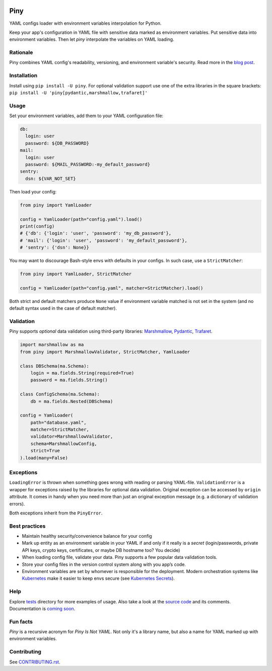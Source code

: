 |Build| |Maintainability| |Coverage| |Black| |Versions| |License|

Piny
====

YAML configs loader with environment variables interpolation for Python.

Keep your app's configuration in YAML file with sensitive data marked as environment variables.
Put sensitive data into environment variables. Then let *piny* interpolate
the variables on YAML loading.

Rationale
---------

Piny combines YAML config's readability, versioning, and environment variable's security.
Read more in the `blog post`_.


Installation
------------

Install using ``pip install -U piny``. For optional validation support use
one of the extra libraries in the square brackets:
``pip install -U 'piny[pydantic,marshmallow,trafaret]'``


Usage
-----

Set your environment variables, add them to your YAML configuration file:

.. code-block:: yaml

    db:
      login: user
      password: ${DB_PASSWORD}
    mail:
      login: user
      password: ${MAIL_PASSWORD:-my_default_password}
    sentry:
      dsn: ${VAR_NOT_SET}

Then load your config:

.. code-block:: python

    from piny import YamlLoader

    config = YamlLoader(path="config.yaml").load()
    print(config)
    # {'db': {'login': 'user', 'password': 'my_db_password'},
    # 'mail': {'login': 'user', 'password': 'my_default_password'},
    # 'sentry': {'dsn': None}}

You may want to discourage Bash-style envs with defaults in your configs.
In such case, use a ``StrictMatcher``:

.. code-block:: python

    from piny import YamlLoader, StrictMatcher

    config = YamlLoader(path="config.yaml", matcher=StrictMatcher).load()

Both strict and default matchers produce ``None`` value if environment variable
matched is not set in the system (and no default syntax used in the case of
default matcher).


Validation
----------

Piny supports *optional* data validation using third-party libraries:
`Marshmallow`_, `Pydantic`_, `Trafaret`_.

.. code-block:: python

  import marshmallow as ma
  from piny import MarshmallowValidator, StrictMatcher, YamlLoader

  class DBSchema(ma.Schema):
      login = ma.fields.String(required=True)
      password = ma.fields.String()

  class ConfigSchema(ma.Schema):
      db = ma.fields.Nested(DBSchema)

  config = YamlLoader(
      path="database.yaml",
      matcher=StrictMatcher,
      validator=MarshmallowValidator,
      schema=MarshmallowConfig,
      strict=True
  ).load(many=False)


Exceptions
----------

``LoadingError`` is thrown when something goes wrong with reading or parsing YAML-file.
``ValidationError`` is a wrapper for exceptions raised by the libraries for optional data validation.
Original exception can be accessed by ``origin`` attribute. It comes in handy when you need more than
just an original exception message (e.g. a dictionary of validation errors).

Both exceptions inherit from the ``PinyError``.


Best practices
--------------

- Maintain healthy security/convenience balance for your config

- Mark up entity as an environment variable in your YAML if and only if
  it really is a *secret* (login/passwords, private API keys, crypto keys,
  certificates, or maybe DB hostname too? You decide)

- When loading config file, validate your data.
  Piny supports a few popular data validation tools.

- Store your config files in the version control system along with you app’s code.

- Environment variables are set by whomever is responsible for the deployment.
  Modern orchestration systems like `Kubernetes`_ make it easier to keep envs secure
  (see `Kubernetes Secrets`_).


Help
----

Explore `tests`_ directory for more examples of usage. Also take a look at the `source code`_
and its comments. Documentation is `coming soon`_.


Fun facts
---------

*Piny* is a recursive acronym for *Piny Is Not YAML*.
Not only it's a library name, but also a name for YAML marked up
with environment variables.


Contributing
------------

See `CONTRIBUTING.rst`_.


.. |Build| image:: https://travis-ci.org/pilosus/piny.svg?branch=master
   :target: https://travis-ci.org/pilosus/piny
.. |Maintainability| image:: https://img.shields.io/codeclimate/maintainability/pilosus/piny.svg
   :target: https://codeclimate.com/github/pilosus/piny/maintainability
   :alt: Code Climate maintainability
.. |Coverage| image:: https://img.shields.io/codeclimate/coverage/pilosus/piny.svg
   :target: https://codeclimate.com/github/pilosus/piny/test_coverage
   :alt: Code Climate coverage
.. |Black| image:: https://img.shields.io/badge/code%20style-black-000000.svg
   :target: https://github.com/python/black
   :alt: Black Formatter
.. |Versions| image:: https://img.shields.io/pypi/pyversions/piny.svg
   :alt: PyPI - Python Version
   :target: https://pypi.org/project/piny/
.. |License| image:: https://img.shields.io/github/license/pilosus/piny.svg
   :alt: MIT License
   :target: https://github.com/pilosus/piny/blob/master/LICENSE
.. _blog post: https://blog.pilosus.org/posts/2019/06/07/application-configs-files-or-environment-variables-actually-both/?utm_source=github&utm_medium=link&utm_campaign=rationale
.. _future releases: https://github.com/pilosus/piny/issues/2
.. _Kubernetes: https://kubernetes.io/
.. _Kubernetes Secrets: https://kubernetes.io/docs/concepts/configuration/secret/
.. _Pydantic: https://pydantic-docs.helpmanual.io/
.. _Marshmallow: https://marshmallow.readthedocs.io/
.. _Trafaret: https://trafaret.readthedocs.io/
.. _tests: https://github.com/pilosus/piny/tree/master/tests
.. _source code: https://github.com/pilosus/piny/tree/master/piny
.. _coming soon: https://github.com/pilosus/piny/issues/12
.. _CONTRIBUTING.rst: https://github.com/pilosus/piny/tree/master/CONTRIBUTING.rst
